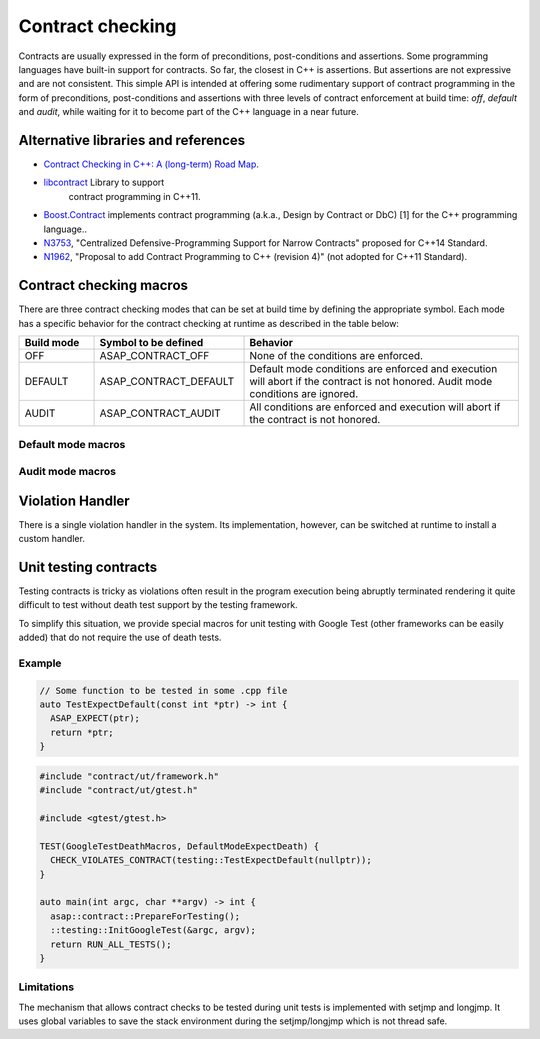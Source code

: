 .. Structure conventions
     # with overline, for parts
     * with overline, for chapters
     = for sections
     - for subsections
     ^ for sub-subsections
     " for paragraphs

*****************
Contract checking
*****************

Contracts are usually expressed in the form of preconditions, post-conditions
and assertions. Some programming languages have built-in support for contracts.
So far, the closest in C++ is assertions. But assertions are not expressive and
are not consistent. This simple API is intended at offering some rudimentary
support of contract programming in the form of preconditions, post-conditions
and assertions with three levels of contract enforcement at build time: `off`,
`default` and `audit`, while waiting for it to become part of the C++ language
in a near future.

Alternative libraries and references
====================================

- `Contract Checking in C++: A (long-term) Road Map
  <http://www.open-std.org/jtc1/sc22/wg21/docs/papers/2018/p1332r0.txt>`_.

- `libcontract <https://github.com/alexeiz/contract>`_ Library to support
   contract programming in C++11.

- `Boost.Contract
  <https://www.boost.org/doc/libs/1_78_0/libs/contract/doc/html/index.html>`_
  implements contract programming (a.k.a., Design by Contract or DbC) [1] for
  the C++ programming language..

- `N3753 <http://www.open-std.org/jtc1/sc22/wg21/docs/papers/2013/n3753.pdf>`_,
  "Centralized Defensive-Programming Support for Narrow Contracts" proposed for
  C++14 Standard.

- `N1962 <http://www.open-std.org/jtc1/sc22/wg21/docs/papers/2006/n1962.html>`_,
  "Proposal to add Contract Programming to C++ (revision 4)" (not adopted for
  C++11 Standard).

Contract checking macros
========================

There are three contract checking modes that can be set at build time by
defining the appropriate symbol. Each mode has a specific behavior for the
contract checking at runtime as described in the table below:

.. list-table::
  :header-rows: 1
  :widths: 15 30 55

  * - Build mode
    - Symbol to be defined
    - Behavior

  * - OFF
    - ASAP_CONTRACT_OFF
    - None of the conditions are enforced.

  * - DEFAULT
    - ASAP_CONTRACT_DEFAULT
    - Default mode conditions are enforced and execution will abort if the
      contract is not honored. Audit mode conditions are ignored.

  * - AUDIT
    - ASAP_CONTRACT_AUDIT
    - All conditions are enforced and execution will abort if the contract is
      not honored.

Default mode macros
-------------------

.. doxygendefine:: ASAP_EXPECT

.. doxygendefine:: ASAP_ENSURE

.. doxygendefine:: ASAP_ASSERT

Audit mode macros
-------------------

.. doxygendefine:: ASAP_EXPECT_AUDIT

.. doxygendefine:: ASAP_ENSURE_AUDIT

.. doxygendefine:: ASAP_ASSERT_AUDIT

Violation Handler
=================

There is a single violation handler in the system. Its implementation, however,
can be switched at runtime to install a custom handler.

.. doxygenfunction:: GetViolationHandler

.. doxygenclass:: asap::contract::ViolationHandler
   :members:

Unit testing contracts
======================

Testing contracts is tricky as violations often result in the program execution
being abruptly terminated rendering it quite difficult to test without death
test support by the testing framework.

To simplify this situation, we provide special macros for unit testing with
Google Test (other frameworks can be easily added) that do not require the use
of death tests.

.. doxygendefine:: CHECK_VIOLATES_CONTRACT

.. doxygendefine:: EXPECT_VIOLATES_CONTRACT

.. doxygendefine:: ASSERT_VIOLATES_CONTRACT

Example
-------

.. code-block:: c++

  // Some function to be tested in some .cpp file
  auto TestExpectDefault(const int *ptr) -> int {
    ASAP_EXPECT(ptr);
    return *ptr;
  }

.. code-block:: c++

  #include "contract/ut/framework.h"
  #include "contract/ut/gtest.h"

  #include <gtest/gtest.h>

  TEST(GoogleTestDeathMacros, DefaultModeExpectDeath) {
    CHECK_VIOLATES_CONTRACT(testing::TestExpectDefault(nullptr));
  }

  auto main(int argc, char **argv) -> int {
    asap::contract::PrepareForTesting();
    ::testing::InitGoogleTest(&argc, argv);
    return RUN_ALL_TESTS();
  }

Limitations
-----------

The mechanism that allows contract checks to be tested during unit tests is
implemented with setjmp and longjmp. It uses global variables to save the stack
environment during the setjmp/longjmp which is not thread safe.

